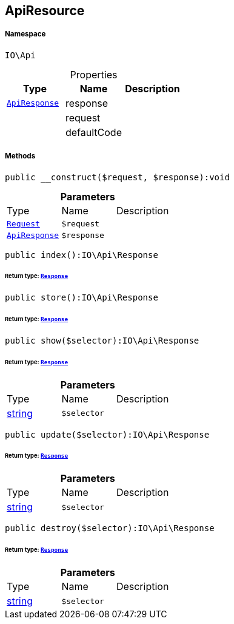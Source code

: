 :table-caption!:
:example-caption!:
:source-highlighter: prettify
:sectids!:
[[io__apiresource]]
== ApiResource





===== Namespace

`IO\Api`





.Properties
|===
|Type |Name |Description

|        xref:Miscellaneous.adoc#miscellaneous_api_apiresponse[`ApiResponse`]
    |response
    |
|
    |request
    |
|
    |defaultCode
    |
|===


===== Methods

[source%nowrap, php]
----

public __construct($request, $response):void

----

    







.*Parameters*
|===
|Type |Name |Description
|        xref:Miscellaneous.adoc#miscellaneous_api_request[`Request`]
a|`$request`
|

|        xref:Miscellaneous.adoc#miscellaneous_api_apiresponse[`ApiResponse`]
a|`$response`
|
|===


[source%nowrap, php]
----

public index():IO\Api\Response

----

    


====== *Return type:*        xref:Miscellaneous.adoc#miscellaneous_api_response[`Response`]




[source%nowrap, php]
----

public store():IO\Api\Response

----

    


====== *Return type:*        xref:Miscellaneous.adoc#miscellaneous_api_response[`Response`]




[source%nowrap, php]
----

public show($selector):IO\Api\Response

----

    


====== *Return type:*        xref:Miscellaneous.adoc#miscellaneous_api_response[`Response`]




.*Parameters*
|===
|Type |Name |Description
|link:http://php.net/string[string^]
a|`$selector`
|
|===


[source%nowrap, php]
----

public update($selector):IO\Api\Response

----

    


====== *Return type:*        xref:Miscellaneous.adoc#miscellaneous_api_response[`Response`]




.*Parameters*
|===
|Type |Name |Description
|link:http://php.net/string[string^]
a|`$selector`
|
|===


[source%nowrap, php]
----

public destroy($selector):IO\Api\Response

----

    


====== *Return type:*        xref:Miscellaneous.adoc#miscellaneous_api_response[`Response`]




.*Parameters*
|===
|Type |Name |Description
|link:http://php.net/string[string^]
a|`$selector`
|
|===



